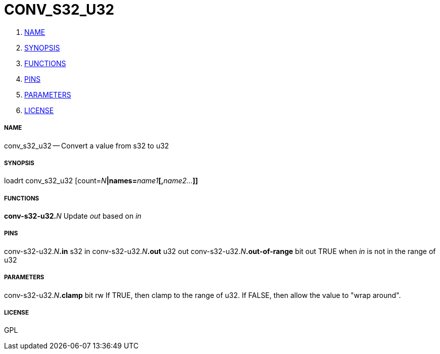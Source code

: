CONV_S32_U32
============

. <<name,NAME>>
. <<synopsis,SYNOPSIS>>
. <<functions,FUNCTIONS>>
. <<pins,PINS>>
. <<parameters,PARAMETERS>>
. <<license,LICENSE>>




===== [[name]]NAME

conv_s32_u32 -- Convert a value from s32 to u32


===== [[synopsis]]SYNOPSIS
loadrt conv_s32_u32 [count=__N__**|names=**__name1__**[,**__name2...__**]]
**

===== [[functions]]FUNCTIONS

**conv-s32-u32.**__N__
Update 'out' based on 'in'


===== [[pins]]PINS

conv-s32-u32.__N__**.in** s32 in 
conv-s32-u32.__N__**.out** u32 out 
conv-s32-u32.__N__**.out-of-range** bit out 
TRUE when 'in' is not in the range of u32


===== [[parameters]]PARAMETERS

conv-s32-u32.__N__**.clamp** bit rw 
If TRUE, then clamp to the range of u32.  If FALSE, then allow the value to "wrap around".


===== [[license]]LICENSE

GPL
